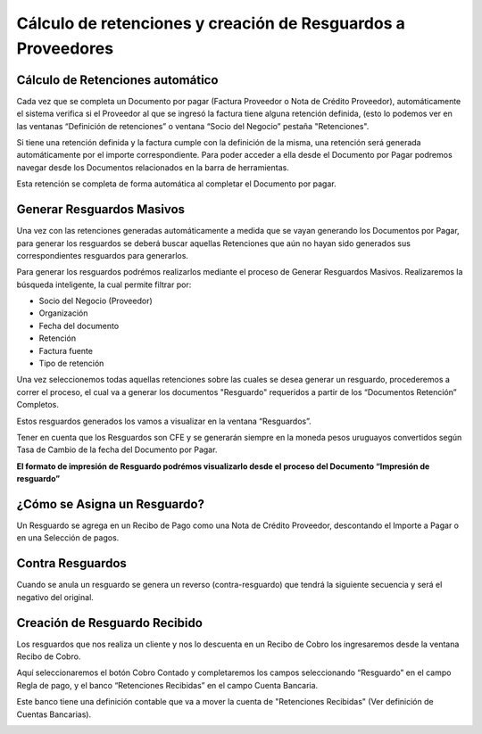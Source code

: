 .. |Documentos Relacionados Barra de Herramientas| image:: resources/documentos-relacionados-barra-de-herramientas.png

**Cálculo de retenciones y creación de Resguardos a Proveedores**
=================================================================

**Cálculo de Retenciones automático**
-------------------------------------

Cada vez que se completa un Documento por pagar (Factura Proveedor o
Nota de Crédito Proveedor), automáticamente el sistema verifica si el
Proveedor al que se ingresó la factura tiene alguna retención definida,
(esto lo podemos ver en las ventanas “Definición de retenciones” o
ventana “Socio del Negocio” pestaña "Retenciones".

Si tiene una retención definida y la factura cumple con la definición de
la misma, una retención será generada automáticamente por el importe
correspondiente. Para poder acceder a ella desde el Documento por Pagar
podremos navegar desde los Documentos relacionados en la barra de
herramientas.

|Documentos Relacionados Barra de Herramientas|

Esta retención se completa de forma automática al completar el Documento
por pagar.

**Generar Resguardos Masivos**
------------------------------

Una vez con las retenciones generadas automáticamente a medida que se
vayan generando los Documentos por Pagar, para generar los resguardos se
deberá buscar aquellas Retenciones que aún no hayan sido generados sus
correspondientes resguardos para generarlos.

Para generar los resguardos podrémos realizarlos mediante el proceso de
Generar Resguardos Masivos. Realizaremos la búsqueda inteligente, la
cual permite filtrar por:

-  Socio del Negocio (Proveedor)
-  Organización
-  Fecha del documento
-  Retención
-  Factura fuente
-  Tipo de retención

Una vez seleccionemos todas aquellas retenciones sobre las cuales se
desea generar un resguardo, procederemos a correr el proceso, el cual va
a generar los documentos "Resguardo" requeridos a partir de los
“Documentos Retención” Completos.

Estos resguardos generados los vamos a visualizar en la ventana
“Resguardos”.

Tener en cuenta que los Resguardos son CFE y se generarán siempre en la
moneda pesos uruguayos convertidos según Tasa de Cambio de la fecha del
Documento por Pagar.

**El formato de impresión de Resguardo podrémos visualizarlo desde el proceso del Documento “Impresión de resguardo”**

**¿Cómo se Asigna un Resguardo?**
---------------------------------

Un Resguardo se agrega en un Recibo de Pago como una Nota de Crédito
Proveedor, descontando el Importe a Pagar o en una Selección de pagos.

**Contra Resguardos**
---------------------

Cuando se anula un resguardo se genera un reverso (contra-resguardo) que
tendrá la siguiente secuencia y será el negativo del original.

**Creación de Resguardo Recibido**
----------------------------------

Los resguardos que nos realiza un cliente y nos lo descuenta en un
Recibo de Cobro los ingresaremos desde la ventana Recibo de Cobro.

Aquí seleccionaremos el botón Cobro Contado y completaremos los campos
seleccionando “Resguardo” en el campo Regla de pago, y el banco
“Retenciones Recibidas” en el campo Cuenta Bancaria.

Este banco tiene una definición contable que va a mover la cuenta de
"Retenciones Recibidas" (Ver definición de Cuentas Bancarias).

|Documentos Relacionados Barra de Herramientas|